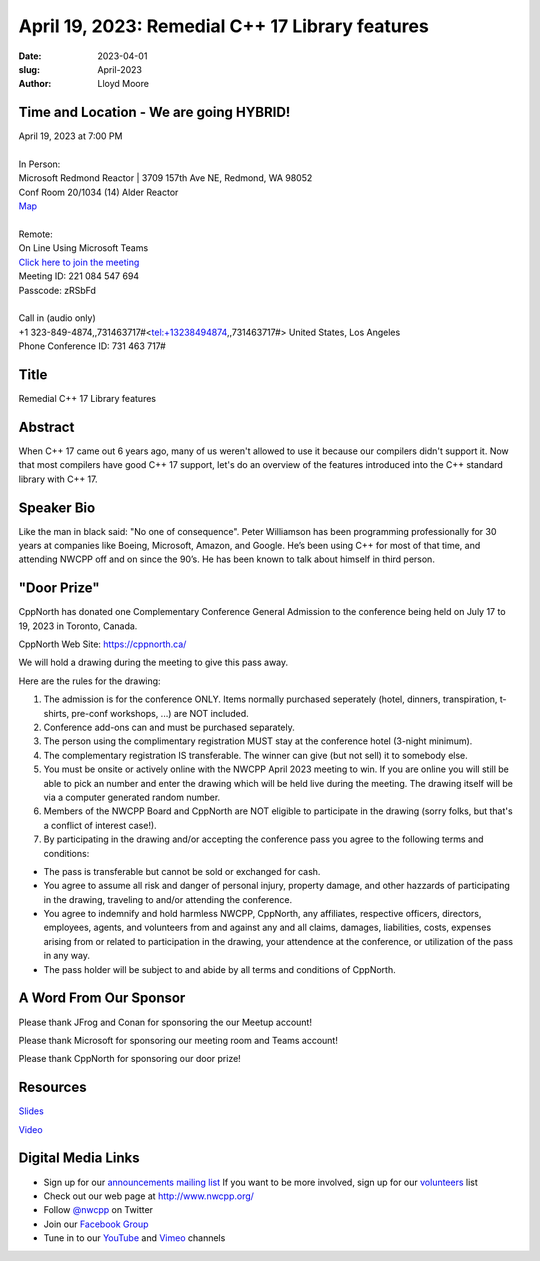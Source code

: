 April 19, 2023: Remedial C++ 17 Library features
##################################################################################

:date: 2023-04-01
:slug: April-2023
:author: Lloyd Moore

Time and Location - We are going HYBRID!
~~~~~~~~~~~~~~~~~~~~~~~~~~~~~~~~~~~~~~~~
| April 19, 2023 at 7:00 PM
|
| In Person:
| Microsoft Redmond Reactor | 3709 157th Ave NE, Redmond, WA 98052
| Conf Room 20/1034 (14) Alder Reactor
| `Map <https://www.google.com/maps/place/3709+157th+Ave+NE,+Redmond,+WA+98052/@47.6436781,-122.1332843,17z/data=!3m1!4b1!4m6!3m5!1s0x54906d71fad78e11:0x41c6b1be983cf409!8m2!3d47.6436745!4d-122.1310903!16s%2Fg%2F11cs8wbt2c>`_
|
| Remote:
| On Line Using Microsoft Teams
| `Click here to join the meeting <https://teams.microsoft.com/l/meetup-join/19%3ameeting_MGY3MDU4NzYtZWVkMi00ZjQ4LTliMTMtNGNhOTQ1NmMwYTc3%40thread.v2/0?context=%7b%22Tid%22%3a%2272f988bf-86f1-41af-91ab-2d7cd011db47%22%2c%22Oid%22%3a%22739ffc25-8fae-48b9-9505-1f3baa8f0eb7%22%7d>`_
| Meeting ID: 221 084 547 694
| Passcode: zRSbFd
|
| Call in (audio only)
| +1 323-849-4874,,731463717#<tel:+13238494874,,731463717#> United States, Los Angeles
| Phone Conference ID: 731 463 717#

Title
~~~~~
Remedial C++ 17 Library features

Abstract
~~~~~~~~~
When C++ 17 came out 6 years ago, many of us weren't allowed to use it because our compilers didn't support it.  Now that most compilers have good C++ 17 support, let's do an overview of the features introduced into the C++ standard library with C++ 17.

Speaker Bio
~~~~~~~~~~~
Like the man in black said: "No one of consequence". Peter Williamson has been programming professionally for 30 years at companies like Boeing, Microsoft, Amazon, and Google. He’s been using C++ for most of that time, and attending NWCPP off and on since the 90’s. He has been known to talk about himself in third person.

"Door Prize"
~~~~~~~~~~~~
CppNorth has donated one Complementary Conference General Admission to the conference being held on
July 17 to 19, 2023 in Toronto, Canada.

CppNorth Web Site: https://cppnorth.ca/

We will hold a drawing during the meeting to give this pass away.

Here are the rules for the drawing:

1. The admission is for the conference ONLY. Items normally purchased seperately (hotel, dinners, transpiration, t-shirts, pre-conf workshops, ...) are NOT included.

2. Conference add-ons can and must be purchased separately.

3. The person using the complimentary registration MUST stay at the conference hotel (3-night minimum).

4. The complementary registration IS transferable.  The winner can give (but not sell) it to somebody else.

5. You must be onsite or actively online with the NWCPP April 2023 meeting to win. If you are online you will still be able to pick an number and enter the drawing which will be held live during the meeting. The drawing itself will be via a computer generated random number.

6. Members of the NWCPP Board and CppNorth are NOT eligible to participate in the drawing (sorry folks, but that's a conflict of interest case!).

7. By participating in the drawing and/or accepting the conference pass you agree to the following terms and conditions:

- The pass is transferable but cannot be sold or exchanged for cash.

- You agree to assume all risk and danger of personal injury, property damage, and other hazzards of participating in the drawing, traveling to and/or attending the conference.

- You agree to indemnify and hold harmless NWCPP, CppNorth, any affiliates, respective officers, directors, employees, agents, and volunteers from and against any and all claims, damages, liabilities, costs, expenses arising from or related to participation in the drawing, your attendence at the conference, or utilization of the pass in any way.

- The pass holder will be subject to and abide by all terms and conditions of CppNorth.



A Word From Our Sponsor
~~~~~~~~~~~~~~~~~~~~~~~
Please thank JFrog and Conan for sponsoring the our Meetup account!

Please thank Microsoft for sponsoring our meeting room and Teams account!

Please thank CppNorth for sponsoring our door prize!

Resources
~~~~~~~~~
`Slides <https://docs.google.com/presentation/d/1rw43yd1t1LCQLnAPYZKeiRNvwrbVy9pNVmG2P8L7J9o>`_

`Video <https://youtu.be/U6Eef79GRF4>`_

Digital Media Links
~~~~~~~~~~~~~~~~~~~
* Sign up for our `announcements mailing list <http://groups.google.com/group/NwcppAnnounce>`_ If you want to be more involved, sign up for our `volunteers <http://groups.google.com/group/nwcpp-volunteers>`_ list
* Check out our web page at http://www.nwcpp.org/
* Follow `@nwcpp <http://twitter.com/nwcpp>`_ on Twitter
* Join our `Facebook Group <https://www.facebook.com/groups/344125680930/>`_
* Tune in to our `YouTube <http://www.youtube.com/user/NWCPP>`_ and `Vimeo <https://vimeo.com/nwcpp>`_ channels
